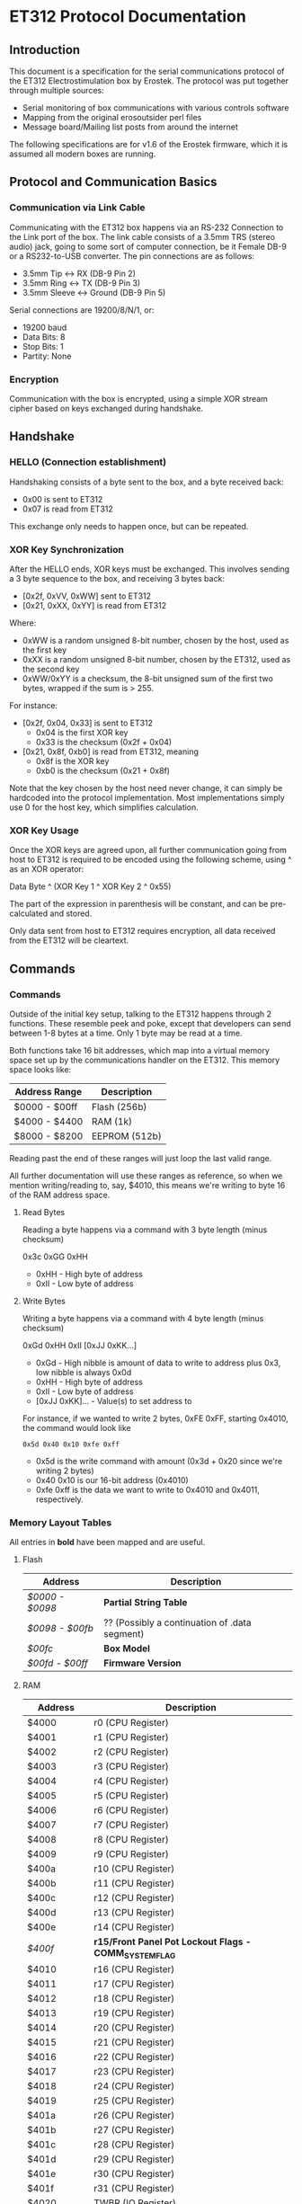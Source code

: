 * ET312 Protocol Documentation
** Introduction

This document is a specification for the serial communications
protocol of the ET312 Electrostimulation box by Erostek. The protocol
was put together through multiple sources:

- Serial monitoring of box communications with various controls
  software
- Mapping from the original erosoutsider perl files
- Message board/Mailing list posts from around the internet

The following specifications are for v1.6 of the Erostek firmware,
which it is assumed all modern boxes are running.

** Protocol and Communication Basics
*** Communication via Link Cable

Communicating with the ET312 box happens via an RS-232 Connection to
the Link port of the box. The link cable consists of a 3.5mm TRS
(stereo audio) jack, going to some sort of computer connection, be it
Female DB-9 or a RS232-to-USB converter. The pin connections are as
follows:

- 3.5mm Tip <-> RX (DB-9 Pin 2)
- 3.5mm Ring <-> TX (DB-9 Pin 3)
- 3.5mm Sleeve <-> Ground (DB-9 Pin 5)

Serial connections are 19200/8/N/1, or:

- 19200 baud
- Data Bits: 8
- Stop Bits: 1
- Partity: None

*** Encryption
Communication with the box is encrypted, using a simple XOR stream
cipher based on keys exchanged during handshake.

** Handshake

*** HELLO (Connection establishment)

Handshaking consists of a byte sent to the box, and a byte received
back:

- 0x00 is sent to ET312
- 0x07 is read from ET312

This exchange only needs to happen once, but can be repeated.

*** XOR Key Synchronization

After the HELLO ends, XOR keys must be exchanged. This involves
sending a 3 byte sequence to the box, and receiving 3 bytes back:

- [0x2f, 0xVV, 0xWW] sent to ET312
- [0x21, 0xXX, 0xYY] is read from ET312

Where:

- 0xWW is a random unsigned 8-bit number, chosen by the host, used as
  the first key
- 0xXX is a random unsigned 8-bit number, chosen by the ET312, used as 
  the second key
- 0xWW/0xYY is a checksum, the 8-bit unsigned sum of the first two
  bytes, wrapped if the sum is > 255.

For instance:

- [0x2f, 0x04, 0x33] is sent to ET312
  - 0x04 is the first XOR key
  - 0x33 is the checksum (0x2f + 0x04)
- [0x21, 0x8f, 0xb0] is read from ET312, meaning
  - 0x8f is the XOR key
  - 0xb0 is the checksum (0x21 + 0x8f)

Note that the key chosen by the host need never change, it can simply
be hardcoded into the protocol implementation. Most implementations
simply use 0 for the host key, which simplifies calculation.

*** XOR Key Usage

Once the XOR keys are agreed upon, all further communication going
from host to ET312 is required to be encoded using the following
scheme, using ^ as an XOR operator:

Data Byte ^ (XOR Key 1 ^ XOR Key 2 ^ 0x55)

The part of the expression in parenthesis will be constant, and can be
pre-calculated and stored.

Only data sent from host to ET312 requires encryption, all data
received from the ET312 will be cleartext.

** Commands
*** Commands
Outside of the initial key setup, talking to the ET312 happens through
2 functions. These resemble peek and poke, except that developers can
send between 1-8 bytes at a time. Only 1 byte may be read at a time.

Both functions take 16 bit addresses, which map into a virtual memory
space set up by the communications handler on the ET312. This memory
space looks like:

| Address Range | Description   |
|---------------+---------------|
| $0000 - $00ff | Flash (256b)  |
| $4000 - $4400 | RAM (1k)      |
| $8000 - $8200 | EEPROM (512b) |

Reading past the end of these ranges will just loop the last valid
range.

All further documentation will use these ranges as reference, so when
we mention writing/reading to, say, $4010, this means we're writing to
byte 16 of the RAM address space.

***** Read Bytes

Reading a byte happens via a command with 3 byte length (minus checksum)

0x3c 0xGG 0xHH

- 0xHH - High byte of address
- 0xII - Low byte of address

***** Write Bytes

Writing a byte happens via a command with 4 byte length (minus checksum)

0xGd 0xHH 0xII [0xJJ 0xKK...]

- 0xGd - High nibble is amount of data to write to address plus 0x3, low
  nibble is always 0x0d
- 0xHH - High byte of address
- 0xII - Low byte of address
- [0xJJ 0xKK]... - Value(s) to set address to

For instance, if we wanted to write 2 bytes, 0xFE 0xFF, starting
0x4010, the command would look like

#+BEGIN_EXAMPLE
0x5d 0x40 0x10 0xfe 0xff
#+END_EXAMPLE

- 0x5d is the write command with amount (0x3d + 0x20 since we're
  writing 2 bytes)
- 0x40 0x10 is our 16-bit address (0x4010)
- 0xfe 0xff is the data we want to write to 0x4010 and 0x4011,
  respectively.

*** Memory Layout Tables

All entries in *bold* have been mapped and are useful.

**** Flash
| Address       | Description                                   |
|---------------+-----------------------------------------------|
| [[*$0000:$0098 - Partial String Table][$0000 - $0098]] | *Partial String Table*                        |
| [[*$0098:$00fb - ?? (Possibly a continuation of .data segment)][$0098 - $00fb]] | ?? (Possibly a continuation of .data segment) |
| [[*$00fc - Box Version][$00fc]]         | *Box Model*                                   |
| [[*$00fd:$00ff - Firmware version][$00fd - $00ff]] | *Firmware Version*                            |

**** RAM
| Address       | Description                                            |
|---------------+--------------------------------------------------------|
| $4000         | r0 (CPU Register)                                      |
| $4001         | r1 (CPU Register)                                      |
| $4002         | r2 (CPU Register)                                      |
| $4003         | r3 (CPU Register)                                      |
| $4004         | r4 (CPU Register)                                      |
| $4005         | r5 (CPU Register)                                      |
| $4006         | r6 (CPU Register)                                      |
| $4007         | r7 (CPU Register)                                      |
| $4008         | r8 (CPU Register)                                      |
| $4009         | r9 (CPU Register)                                      |
| $400a         | r10 (CPU Register)                                     |
| $400b         | r11 (CPU Register)                                     |
| $400c         | r12 (CPU Register)                                     |
| $400d         | r13 (CPU Register)                                     |
| $400e         | r14 (CPU Register)                                     |
| [[$400f - Register 15, Front Panel Potentiometer Lockout Flags][$400f]]         | *r15/Front Panel Pot Lockout Flags - COMM_SYSTEM_FLAG* |
| $4010         | r16 (CPU Register)                                     |
| $4011         | r17 (CPU Register)                                     |
| $4012         | r18 (CPU Register)                                     |
| $4013         | r19 (CPU Register)                                     |
| $4014         | r20 (CPU Register)                                     |
| $4015         | r21 (CPU Register)                                     |
| $4016         | r22 (CPU Register)                                     |
| $4017         | r23 (CPU Register)                                     |
| $4018         | r24 (CPU Register)                                     |
| $4019         | r25 (CPU Register)                                     |
| $401a         | r26 (CPU Register)                                     |
| $401b         | r27 (CPU Register)                                     |
| $401c         | r28 (CPU Register)                                     |
| $401d         | r29 (CPU Register)                                     |
| $401e         | r30 (CPU Register)                                     |
| $401f         | r31 (CPU Register)                                     |
| $4020         | TWBR (IO Register)                                     |
| $4021         | TWSR (IO Register)                                     |
| $4022         | TWAR (IO Register)                                     |
| $4023         | TWDR (IO Register)                                     |
| $4024         | ADCL (IO Register)                                     |
| $4025         | ADCH (IO Register)                                     |
| $4026         | ADCSRA (IO Register)                                   |
| $4027         | ADMUX (IO Register)                                    |
| $4028         | ACSR (IO Register)                                     |
| $4029         | *UBRRL (IO Register, Baud Rate)*                       |
| $402a         | UCSRB (IO Register)                                    |
| $402b         | UCSRA (IO Register)                                    |
| $402c         | UDR (IO Register)                                      |
| $402d         | SPCR (IO Register)                                     |
| $402e         | SPSR (IO Register)                                     |
| $402f         | SPDR (IO Register)                                     |
| $4030         | PIND (IO Register)                                     |
| $4031         | DDRD (IO Register)                                     |
| $4032         | PORTD (IO Register)                                    |
| $4033         | PINC (IO Register)                                     |
| $4034         | DDRC (IO Register)                                     |
| $4035         | PORTC (IO Register)                                    |
| $4036         | PINB (IO Register)                                     |
| $4037         | DDRB (IO Register)                                     |
| $4038         | PORTB (IO Register)                                    |
| $4039         | PINA (IO Register)                                     |
| $403a         | DDRA (IO Register)                                     |
| $403b         | PORTA (IO Register)                                    |
| $403c         | EECR (IO Register)                                     |
| $403d         | EEDR (IO Register)                                     |
| $403e         | EEARL (IO Register)                                    |
| $403f         | EEARH (IO Register)                                    |
| $4040         | UBRRH/UCSRC (IO Register)                              |
| $4041         | WDTCR (IO Register)                                    |
| $4042         | ASSR (IO Register)                                     |
| $4043         | OCR2 (IO Register)                                     |
| $4044         | TCNT2 (IO Register)                                    |
| $4045         | TCCR2 (IO Register)                                    |
| $4046         | ICR1L (IO Register)                                    |
| $4047         | ICR1H (IO Register)                                    |
| $4048         | OCR1BL (IO Register)                                   |
| $4049         | OCR1BH (IO Register)                                   |
| $404a         | OCR1AL (IO Register)                                   |
| $404b         | OCR1AH (IO Register)                                   |
| $404c         | TCNT1L (IO Register)                                   |
| $404d         | TCNT1H (IO Register)                                   |
| $404e         | TCCR1B (IO Register)                                   |
| $404f         | TCCR1A (IO Register)                                   |
| $4050         | SFIOR (IO Register)                                    |
| $4051         | OSCCAL/OCDR (IO Register)                              |
| $4052         | TCNT0 (IO Register)                                    |
| $4053         | TCCR0 (IO Register)                                    |
| $4054         | MCUCSR (IO Register)                                   |
| $4055         | MCUCR (IO Register)                                    |
| $4056         | TWCR (IO Register)                                     |
| $4057         | SPMCSR (IO Register)                                   |
| $4058         | TIFR (IO Register)                                     |
| $4059         | TIMSK (IO Register)                                    |
| $405a         | GIFR (IO Register)                                     |
| $405b         | GICR (IO Register)                                     |
| $405c         | OCR0 (IO Register)                                     |
| $405d         | SPL (IO Register)                                      |
| $405e         | SPH (IO Register)                                      |
| $405f         | SREG (IO Register)                                     |
| $4060         | *COMM_MAIN_CBLOCK_BASE*                                |
| $4061         | *Multi Adjust Offset - CBLOCK_MULTI_A_OFFSET*          |
| $4062         | *Power Supply Voltage*                                 |
| $4063         | *Battery Voltage*                                      |
| $4064         | *CurrentLevel A - CBLOCK_POT_A_OFFSET*                 |
| $4065         | *CurrentLevel B - CBLOCK_POT_B_OFFSET*                 |
| $4066         | *Audio Input Level A*                                  |
| $4067         | *Audio Input Level B*                                  |
| $4068         | ??                                                     |
| $4069         | *Currently Pressed Button*                             |
| $406A         | ?? (some counter)                                      |
| $406B         | ??                                                     |
| $406C         | ??                                                     |
| $406D         | *Menu State*                                           |
| $406E         | ??                                                     |
| $406F         | ??                                                     |
| $4070         | *Execute Command*                                      |
| $4071         | ?? (does something when written to)                    |
| $4072         | ?? (random number in random modes)                     |
| $4073         | ?? (some timer)                                        |
| $4074         | ?? (writing disables MA)                               |
| $4075         | ?? (writing does nothing, changes in random modes)     |
| $4076         | ?? (00)                                                |
| $4077         | ?? (00)                                                |
| $4078         | *Current Menu Selection*                               |
| $4079         | *Lowest Selectable Mode*                               |
| $407A         | *Highest Selectable Mode*                              |
| $407b         | *Current Mode*                                         |
| $407c         | ?? (Oscillator Ch A? )                                 |
| $407d         | ?? (Oscillator Ch A? )                                 |
| $407e         | ?? (Oscillator Ch B? )                                 |
| $407F         | ?? (Oscillator Ch B? )                                 |
| $4080         | ?? (gets set to 0x00 when routine loaded)              |
| $4081         | ??                                                     |
| $4082         | ??                                                     |
| $4083         | *Output Control Flags - COMM_CONTROL_FLAG*             |
| $4084         | ?? (gets set to 0x00 when routine loaded)              |
| $4085         | ?? (gets set to 0x03 when routine loaded)              |
| $4086         | *Multi Adjust Range High End*                          |
| $4087         | *Multi Adjust Range Low End*                           |
| $4088         | *Routine timer low*                                    |
| $4089         | *Routine timer high*                                   |
| $408A         | ?? (gets set to 0x00 when routine loaded)              |
| $408B         | ?? (some timer)                                        |
| $408C         | ?? (gets set to 0x00 when routine loaded)              |
| $408D         | ?? (used by torment routine)                           |
| $408E         | ?? (used by torment routine)                           |
| $408F         | ?? (gets set to 0x00 when routine loaded)              |
| $4090         | ?? (Pulse Flag?)                                       |
| $4091         | ??                                                     |
| $4092         | ??                                                     |
| $4093         | ??                                                     |
| $4094         | ??                                                     |
| $4095         | ??                                                     |
| $4096         | ??                                                     |
| $4097         | ??                                                     |
| $4098         | *Channel A: Current Gate OnTime*                       |
| $4099         | *Channel A: Current Gate OffTime*                      |
| $409A         | *Channel A: Current Gate Select*                       |
| $409B         | ??                                                     |
| $409C         | *Mode Switch Ramp Value Counter*                       |
| $40A0         | ??                                                     |
| $40A1         | ??                                                     |
| $40A2         | ??                                                     |
| $40A3         | *Mode Switch Ramp Select*                              |
| $40A4         | ??                                                     |
| $40A5         | *Channel A: Current Intensity Modulation Value*        |
| $40A6         | *Channel A: Current Intensity Modulation Min*          |
| $40A7         | *Channel A: Current Intensity Modulation Max*          |
| $40A8         | *Channel A: Current Intensity Modulation Rate*         |
| $40A9         | ??                                                     |
| $40AA         | ??                                                     |
| $40AB         | ??                                                     |
| $40ac         | *Channel A: Current Intensity Modulation Select*       |
| $40AD         | ??                                                     |
| $40ae         | *Channel A: Current Frequency Modulation Value*        |
| $40af         | *Channel A: Current Frequency Modulation Min*          |
| $40b0         | *Channel A: Current Frequency Modulation Max*          |
| $40B1         | *Channel A: Current Frequency Modulation Rate*         |
| $40b2         | ??                                                     |
| $40b3         | ??                                                     |
| $40b4         | ??                                                     |
| $40b5         | *Channel A: Current Frequency Modulation Select*       |
| $40b6         | ??                                                     |
| $40b7         | *Channel A: Current Width Modulation Value*            |
| $40b8         | *Channel A: Current Width Modulation Min*              |
| $40b9         | *Channel A: Current Width Modulation Max*              |
| $40ba         | *Channel A: Current Width Modulation Rate*             |
| $40bb         | ??                                                     |
| $40bc         | ??                                                     |
| $40bd         | ??                                                     |
| $40be         | *Channel A: Current Width Modulation Select*           |
| $41bf         | ??                                                     |
| $40c0 - $4177 | *Space for User Routine Scratchpad A*                  |
| $4180         | *Write LCD Parameter*                                  |
| $4181         | *Write LCD Position*                                   |
| $4182         | ??                                                     |
| $4183         | ??                                                     |
| $4184         | ??                                                     |
| $4185         | ??                                                     |
| $4186         | ??                                                     |
| $4187         | ??                                                     |
| $4188         | ??                                                     |
| $4189         | ??                                                     |
| $418A         | ??                                                     |
| $418B         | ??                                                     |
| $418C         | ??                                                     |
| $418D         | ??                                                     |
| $418E         | ??                                                     |
| $418F         | ??                                                     |
| $4190         | ?? (Pulse Flag?)                                       |
| $4191         | ??                                                     |
| $4192         | ??                                                     |
| $4193         | ??                                                     |
| $4194         | ??                                                     |
| $4195         | ??                                                     |
| $4196         | ??                                                     |
| $4197         | ??                                                     |
| $4198         | *Channel B: Current Gate OnTime*                       |
| $4199         | *Channel B: Current Gate OffTime*                      |
| $419A         | *Channel B: Current Gate Select*                       |
| $419B         | ??                                                     |
| $419C         | ?? (Ramp Value?)                                       |
| $41A0         | ??                                                     |
| $41A1         | ??                                                     |
| $41A2         | ??                                                     |
| $41A3         | ?? (Ramp Select?)                                      |
| $41A4         | ??                                                     |
| $41A5         | *Channel B: Current Intensity Modulation Value*        |
| $41A6         | *Channel B: Current Intensity Modulation Min*          |
| $41A7         | *Channel B: Current Intensity Modulation Max*          |
| $41A8         | *Channel B: Current Intensity Modulation Rate*         |
| $41A9         | ??                                                     |
| $41AA         | ??                                                     |
| $41AB         | ??                                                     |
| $41ac         | *Channel B: Current Intensity Modulation Select*       |
| $41AD         | ??                                                     |
| $41ae         | *Channel B: Current Frequency Modulation Value*        |
| $41af         | *Channel B: Current Frequency Modulation Min*          |
| $41b0         | *Channel B: Current Frequency Modulation Max*          |
| $41B1         | *Channel B: Current Frequency Modulation Rate*         |
| $41b2         | ??                                                     |
| $41b3         | ??                                                     |
| $41b4         | ??                                                     |
| $41b5         | *Channel B: Current Frequency Modulation Select*       |
| $41b6         | ??                                                     |
| $41b7         | *Channel B: Current Width Modulation Value*            |
| $41b8         | *Channel B: Current Width Modulation Min*              |
| $41b9         | *Channel B: Current Width Modulation Max*              |
| $41ba         | *Channel B: Current Width Modulation Rate*             |
| $41bb         | ??                                                     |
| $41bc         | ??                                                     |
| $41bd         | ??                                                     |
| $41be         | *Channel B: Current Width Modulation Select*           |
| $41bf         | ??                                                     |
| $41c0         | ??                                                     |
| $41c1         | ??                                                     |
| $41c2         | ??                                                     |
| $41c3         | ??                                                     |
| $41c4         | ??                                                     |
| $41c5         | ??                                                     |
| $41c6         | ??                                                     |
| $41c7         | ??                                                     |
| $41c8         | ??                                                     |
| $41c9         | ??                                                     |
| $41ca         | ??                                                     |
| $41cb         | ??                                                     |
| $41cc         | ??                                                     |
| $41cd         | ??                                                     |
| $41ce         | ??                                                     |
| $41cf         | ??                                                     |
| $41D0 - $41ef | *Space for User Routine Scratchpad B*                  |
| $41f0         | ?? (Counter)                                           |
| $41f1         | ?? (Crashes on write)                                  |
| $41f2         | ?? (Unknown)                                           |
| $41f3         | *CurrentTopMode* (written during routine write)        |
| $41f4         | *PowerLevel - COMM_POWER_LEVEL / COMM_LMODE*           |
| $41f5         | *Split Mode Number A*                                  |
| $41f6         | *Split Mode Number B*                                  |
| $41f7         | *Favourite Mode*                                       |
| $41F8         | *Advanced Parameter: RampLevel*                        |
| $41F9         | *Advanced Parameter: RampTime*                         |
| $41FA         | *Advanced Parameter: Depth*                            |
| $41FB         | *Advanced Parameter: Tempo*                            |
| $41FC         | *Advanced Parameter: Frequency*                        |
| $41FD         | *Advanced Parameter: Effect*                           |
| $41FE         | *Advanced Parameter: Width*                            |
| $41FF         | *Advanced Parameter: Pace*                             |
| $4200         | ??                                                     |
| $4201         | ??                                                     |
| $4202         | ??                                                     |
| $4203         | ??                                                     |
| $4204         | ??                                                     |
| $4205         | ??                                                     |
| $4206         | ??                                                     |
| $4207         | ??                                                     |
| $4208         | ??                                                     |
| $4209         | ??                                                     |
| $420a         | ??                                                     |
| $420b         | ??                                                     |
| $420c         | ??                                                     |
| $420d         | *Current Multi Adjust Value / COMM_MULTI_AVG*          |
| $420e - $43FF | *Strange Stuff and Stack*                              |

**** EEPROM
| Address       | Description                                          |
|---------------+------------------------------------------------------|
| $8000         | ??                                                   |
| $8001         | ??                                                   |
| $8002         | *BoxSerial1*                                         |
| $8003         | *BoxSerial2*                                         |
| $8004         | ??                                                   |
| $8005         | ??                                                   |
| $8006         | *ELinkSig1 - ELINK_SIG1_ADDR*                        |
| $8007         | *ELinkSig2 - ELINK_SIG2_ADDR *                       |
| $8008         | *TopMode NonVolatile (written during routine write)* |
| $8009         | *PowerLevel*                                         |
| $800A         | *SplitAModeNum*                                      |
| $800B         | *SplitBModeNum*                                      |
| $800C         | *Favourite Mode*                                     |
| $800D         | *Advanced Parameter: RampLevel*                      |
| $800E         | *Advanced Parameter: RampTime*                       |
| $800F         | *Advanced Parameter: Depth*                          |
| $8010         | *Advanced Parameter: Tempo*                          |
| $8011         | *Advanced Parameter: Frequency*                      |
| $8012         | *Advanced Parameter: Effect*                         |
| $8013         | *Advanced Parameter: Width*                          |
| $8014         | *Advanced Parameter: Pace*                           |
| $8015         | ??                                                   |
| $8016         | ??                                                   |
| $8017         | ??                                                   |
| $8018         | *Start Vector User 1 - COMM_USER_BASE*               |
| $8019         | *Start Vector User 2*                                |
| $801A         | *Start Vector User 3*                                |
| $801B         | *Start Vector User 4*                                |
| $801C         | *Start Vector User 5*                                |
| $801D         | *Start Vector User 6*                                |
| $801E         | *Start Vector User 7 (not implemented)*              |
| $801F         | *Start Vector User 8 (not implemented)*              |
| $8020 - $803f | *Space for User Routines A*                          |
| $8040 - $80ff | *Space for User Routines B*                          |
| $8100 - $813f | *Space for User Routines C*                          |
| $8120 - $81ff | *Space for User Routines D*                          |
*** Memory Specifics
**** $0000:$0098 - Partial String Table
Contains a portion of the string table used for the UI on the ET312
LCD. Each string is 8 bytes long, padded by spaces (0x20) if needed,
with no null termination.
**** $0098:$00fb - ?? (Possibly a continuation of .data segment)
Unknown contents. This area may possibly be other constant setup in
the .data section of the firmware.
**** $00fc - Box Version
For the ET312, this will always be 0x0c. (Checked in v1.5 and v1.6
firmware)
**** $00fd:$00ff - Firmware version
The Major, Minor, and Interval revision for the firmware on the ET312.
Usually something like 

#+BEGIN_EXAMPLE
0x01 0x06 0x00
#+END_EXAMPLE

For the v1.6 firmware
**** $400f - Register 15, Front Panel Potentiometer Lockout Flags
Byte used to enable/disable front panel potentiometers.

| Value | Description                                                |
|-------+------------------------------------------------------------|
|  0x01 | Disable Level Pots (SYSTEM_FLAG_POTS_DISABLE_MASK)         |
|  0x08 | Disable Multi Adjust (SYSTEM_FLAG_MULTIA_POT_DISABLE_MASK) |
**** $4029 - UBRRL I/O Register
The low byte of the Serial I/O Register. 

By default, this is set to 0x19, with the U2X bit in $402b (UCSRA) set to
0, meaning that at the 8mhz clock, the serial port will run at 19200
baud. If this byte is set to 0x0c, the serial port will run at 38400
baud with no noticeable effects on the ET312.

Other non-standard, higher baud rates may be possible, but testing has
not been successful thus far. See http://wormfood.net/avrbaudcalc.php
for baud rate calculations, using the 8mhz table.
**** $402b - UCSRA I/O Register
Contains the U2X bit for doubling serial baud rates. Testing of
setting the U2X bit has usually ended in ET312 communications no
longer working properly (checksum errors).
**** $4070 - Box Command
| Value | Description                                    |
|-------+------------------------------------------------|
|  0x00 | Reset Current Routine                          |
|  0x02 | Display Status Screen                          |
|  0x03 | Select current Menu Item                       |
|  0x04 | Exit Menu                                      |
|  0x05 | Start "Favourite" Routine                      |
|  0x06 | (Failure 16)                                   |
|  0x07 | Edit Advanced Parameter                        |
|  0x08 | display next menu item                         |
|  0x09 | display previous menu item                     |
|  0x0a | Show Main Menu                                 |
|  0x0b | Jump to split mode settings menu               |
|  0x0c | Activates Split Mode                           |
|  0x0d | Advanced Value Up                              |
|  0x0e | Advanced Value Down                            |
|  0x0f | Show Advanced Menu                             |
|  0x10 | Switch to Next mode                            |
|  0x11 | Switch to Previous mode                        |
|  0x12 | New Mode                                       |
|  0x13 | Write Character to LCD                         |
|  0x14 | Write Number to LCD                            |
|  0x15 | Write String from Stringtable to LCD           |
|  0x16 | (mutes or glitches current routine)            |
|  0x17 | Cold Reboot                                    |
|  0x18 | Stop Routine (Mute)                            |
|  0x19 | Swap Channel A and B                           |
|  0x1a | Copy Channel A to Channel B                    |
|  0x1b | Copy Channel B to Channel a                    |
|  0x1c | Default EE                                     |
|  0x1d | Copy Wave                                      |
|  0x1e | (Failure 04)                                   |
|  0x1f | (Failure 80)                                   |
|  0x20 | Advanced Update                                |
|  0x21 | Start Ramp                                     |
|  0x22 | (no visible effect)                            |
|  0x23 | (LCD Command?)                                 |
|  0x24 | (LCD Character?)                               |
|  0x25 | (Failure 00)                                   |
|  0x26 | (Failure 00)                                   |
|  0x27 | (Failure 00)                                   |

*Note: Parameters for the LCD write command*

| Command                | $4180                 | $4181                               |
|------------------------+-----------------------+-------------------------------------|
| Write Character (0x13) | Character ASCII value | Display Position (+64 = second row) |
| Write Number (0x14)    | Numerical Value       | Display Position (+64 = second row) |
| Write String (0x15)    | Stringtable Index     | ???                                 |

**** $407b - Box Modes

| Value | Description                     |
|-------+---------------------------------|
|  0x00 | MODE_NUM_POWER_ON               |
|  0x01 | MODE_NUM_UNKNOWN                |
|  0x76 | MODE_NUM_WAVES / MODE_NUM_LOWER |
|  0x77 | MODE_NUM_STROKE                 |
|  0x78 | MODE_NUM_CLIMB                  |
|  0x79 | MODE_NUM_COMBO                  |
|  0x7a | MODE_NUM_INTENSE                |
|  0x7b | MODE_NUM_RHYTHM                 |
|  0x7c | MODE_NUM_AUDIO1                 |
|  0x7d | MODE_NUM_AUDIO2                 |
|  0x7e | MODE_NUM_AUDIO3                 |
|  0x7f | MODE_NUM_SPLIT                  |
|  0x80 | MODE_NUM_RANDOM1                |
|  0x81 | MODE_NUM_RANDOM2                |
|  0x82 | MODE_NUM_TOGGLE                 |
|  0x83 | MODE_NUM_ORGASM                 |
|  0x84 | MODE_NUM_TORMENT                |
|  0x85 | MODE_NUM_PHASE1                 |
|  0x86 | MODE_NUM_PHASE2                 |
|  0x87 | MODE_NUM_PHASE3                 |
|  0x88 | MODE_NUM_USER1                  |
|  0x89 | MODE_NUM_USER2                  |
|  0x90 | MODE_NUM_USER3                  |
|  0x91 | MODE_NUM_USER4                  |
|  0x92 | MODE_NUM_USER5                  |
|  0x93 | MODE_NUM_USER6                  |
|  0x94 | MODE_NUM_USER7 / MODE_NUM_UPPER |

*Note: To set mode*

- Write New Mode Number to $407b
- Write 0x04 to $4070 (execute "main menu")
- Wait 18ms (lets box execute previous command)
- Write 0x10 to $4070 (execute "next mode" to refresh display)
- Wait 18ms (lets box execute previous command)

**** $4083 - Phase, Front Panel, Mute/Mono/Stereo Control

| Value | Description                 |
|-------+-----------------------------|
|  0x01 | Phase Control               |
|  0x02 | Mute                        |
|  0x04 | Phase Control 2             |
|  0x08 | Phase Control 3             |
|  0x20 | Disable Frontpanel Switches |
|  0x40 | Mono Mode (off=Stereo)      |

*Note: ErosLink uses the following masks:*

- 0x00 - CONTROLFLAG_NORMAL_MASK
- 0x04 - CONTROLFLAG_ALLOW_OVERLAP_MASK
- 0x05 - CONTROLFLAG_PHASE_MASK
- 0x20 - CONTROLFLAG_DISABLE_SWITCHES_MASK

**** $4098 - Current Channel Gate Time On
Sets the time on for the current gate ($409A).
**** $4099 - Current Channel Gate Time Off
Sets the time on for the current gate ($409A).
**** $409A - Current Channel Gate
Sets which channel gating commands will control.

| Value | Description |
|-------+-------------|
|  0x01 | Channel A   |
|  0x02 | Channel B   |
|  0x03 | Channel A+B |
**** $40a5 - Current Level
1 byte, Range 128-255
(Range taken from erosoutsider perl script)
**** $40a6 - Minimum Level
1 byte, Range 128-255
(Range taken from erosoutsider perl script)
**** $40a7 - Maximum Level
1 byte, Range 128-255
(Range taken from erosoutsider perl script)
**** $40a8 - Level Rate
1 byte, Range 0-255, 0 is fastest
(Range taken from erosoutsider perl script)
**** $40ac - Level Options
Bits 0-4 (upper nibble): Min Options
Bits 5-8 (lower nibble): Rate Options
(Range taken from erosoutsider perl script)
**** $40ae - Frequency
1 byte, Range 8-255 (?!), 8 is fastest
(Range taken from erosoutsider perl script)
**** $40af - Maximum Frequency
1 byte, Range 8-255 (?!), 8 is fastest
(Range taken from erosoutsider perl script)
**** $40b0 - Minimum Frequency
1 byte, Range 8-255 (?!), 8 is fastest
(Range taken from erosoutsider perl script)
**** $40b1 - Frequency Rate
1 byte, Range 0-255, 0 is fastest
(Range taken from erosoutsider perl script)
**** $40b5 - Frequency Options
Bits 0-4 (upper nibble): Val Options
Bits 5-8 (lower nibble): Rate Options
(Range taken from erosoutsider perl script)
**** $40b7 - Current Pulse Width
1 byte, Range 64-196 (?!)
(Range taken from erosoutsider perl script)
**** $40b8 - Minimum Pulse Width
1 byte, Range 64-196 (?!)
(Range taken from erosoutsider perl script)
**** $40b9 - Maximum Pulse Width
1 byte, Range 64-196 (?!)
(Range taken from erosoutsider perl script)
**** $40ba - Pulse Width Rate
1 byte, Range 0-255, 0 is fastest
(Range taken from erosoutsider perl script)
**** $40be - Width Options
Bits 0-4 (upper nibble): Val Options
Bits 5-8 (lower nibble): Rate Options
(Range taken from erosoutsider perl script)
**** $41F4 - Power Levels

| Value | Description |
|-------+-------------|
|  0x00 | LOW         |
|  0x01 | NORMAL      |
|  0x02 | HIGH        |
|  0x03 | UNKNOWN     |

